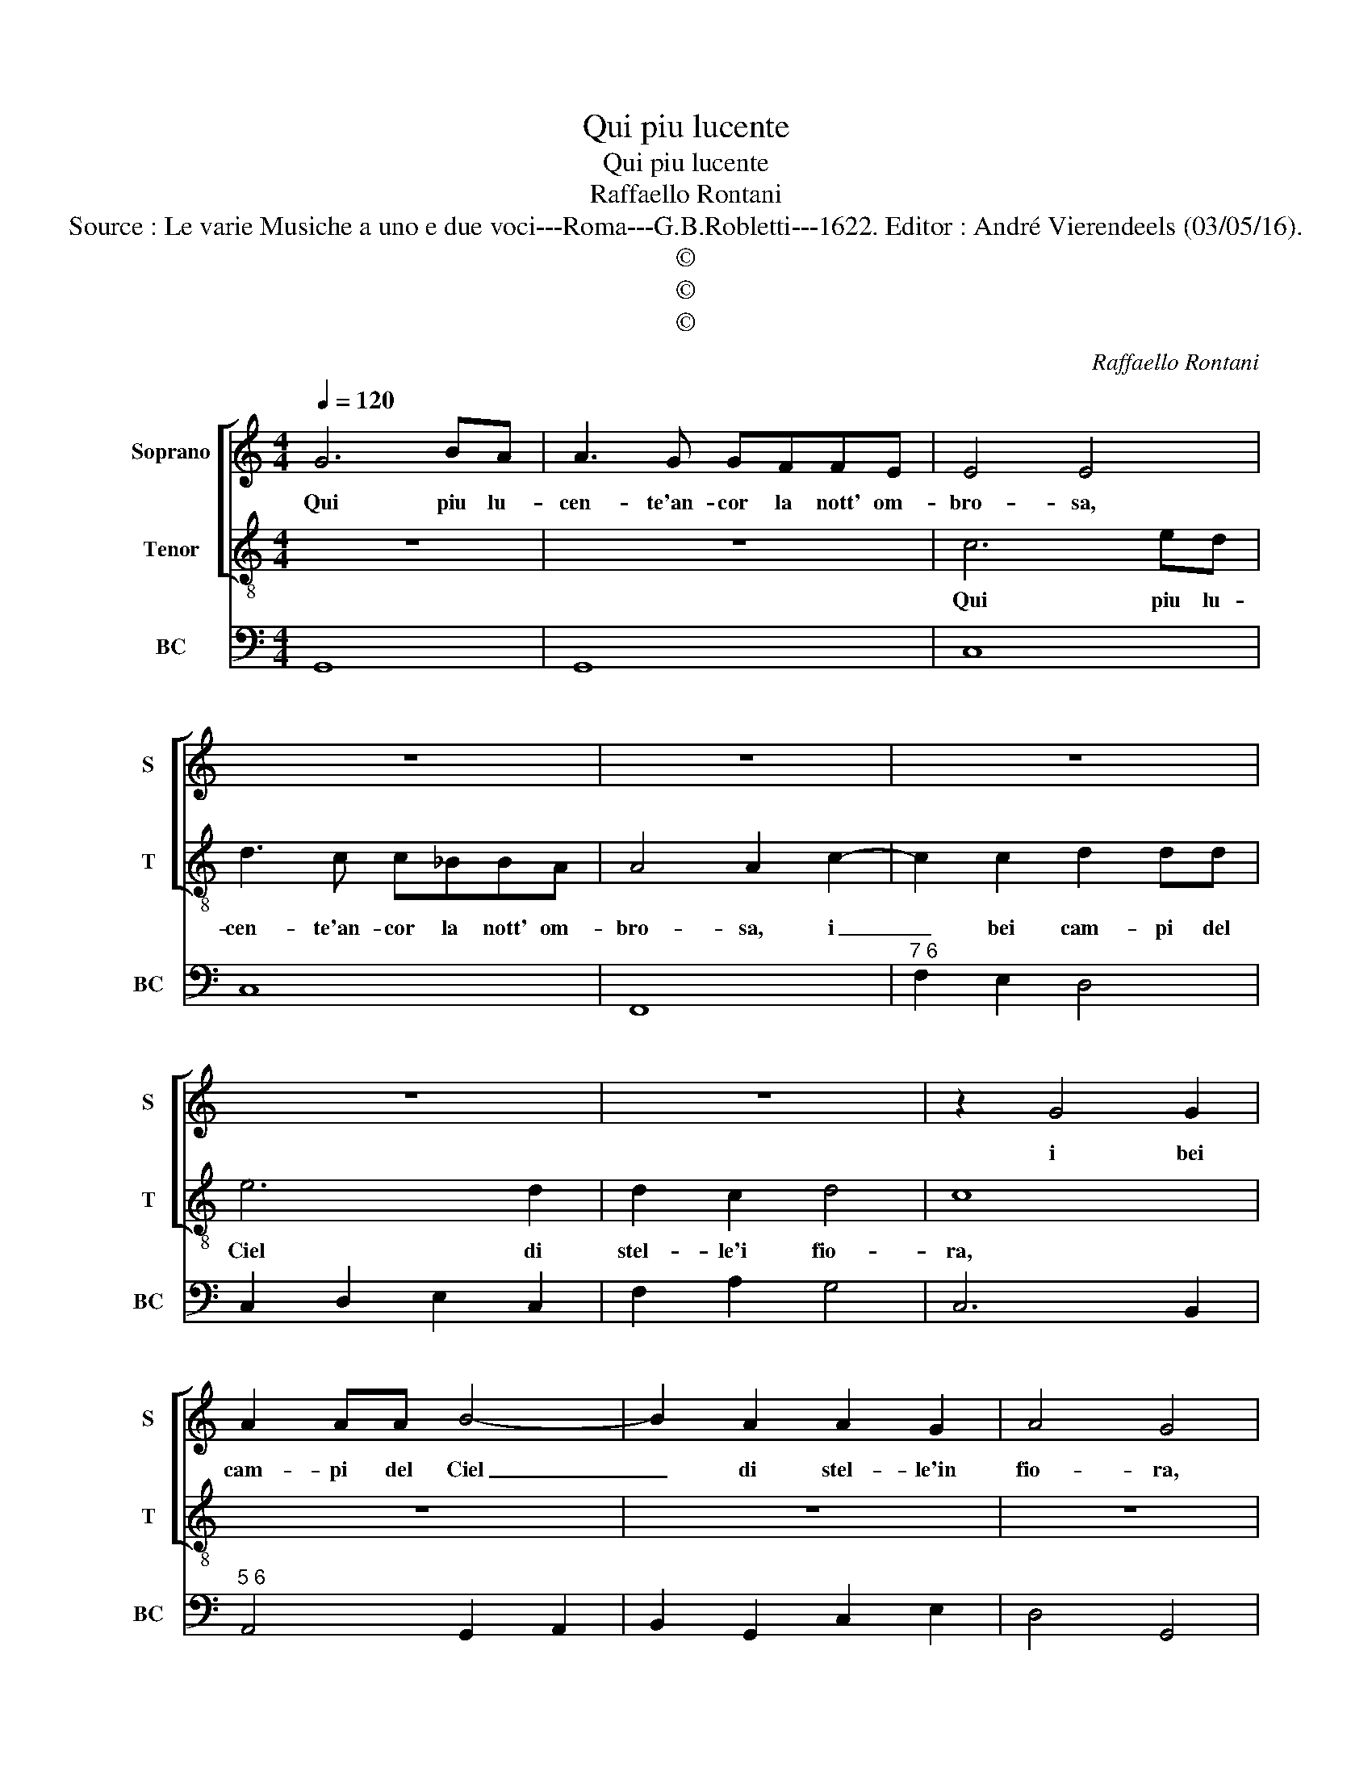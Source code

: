 X:1
T:Qui piu lucente
T:Qui piu lucente
T:Raffaello Rontani
T:Source : Le varie Musiche a uno e due voci---Roma---G.B.Robletti---1622. Editor : André Vierendeels (03/05/16).
T:©
T:©
T:©
C:Raffaello Rontani
Z:©
%%score [ 1 2 ] 3
L:1/8
Q:1/4=120
M:4/4
K:C
V:1 treble nm="Soprano" snm="S"
V:2 treble-8 nm="Tenor" snm="T"
V:3 bass nm="BC" snm="BC"
V:1
 G6 BA | A3 G GFFE | E4 E4 | z8 | z8 | z8 | z8 | z8 | z2 G4 G2 | A2 AA B4- | B2 A2 A2 G2 | A4 G4 | %12
w: Qui piu lu-|cen- te'an- cor la nott' om-|bro- sa,||||||i bei|cam- pi del Ciel|_ di stel- le'in|fio- ra,|
 E6 EE | GFFF E4 | G3 G F2 F2 | E4 D3 A | cc B2 A2 c2- | c2 B2 A2 G2 | A4 G4 | z8 | z8 | %21
w: e qui spie-|gan- * * * do'il|suo bel lu- me'a-|dor- no, la|nott' e bel- la piu|_ ch'al- trom' il|gior- no,|||
 z4 z2 z D | FF E/D/E/F/ G2 F2 | z FGG F/E/F/G/ A2 | G4 ^F2 F2 | G2 G2 A4- | A4 G4- | G8 |] %28
w: la|nott' e bel- * * * * la,|la nott' e bel- * * * *|la piu ch'al-|tro- v'il gior-|* no.|_|
V:2
 z8 | z8 | c6 ed | d3 c c_BBA | A4 A2 c2- | c2 c2 d2 dd | e6 d2 | d2 c2 d4 | c8 | z8 | z8 | z8 | %12
w: ||Qui piu lu-|cen- te'an- cor la nott' om-|bro- sa, i|_ bei cam- pi del|Ciel di|stel- le'i fio-|ra,||||
 c6 cc | eddd c4 | e3 e e2 d2 | d2 ^c2 d4 | z8 | z8 | z4 z2 z d | ff e2 d2 f2- | f2 e2 d2 c2 | %21
w: e qui spie-|gan- * * * do'il|suo bel lu- me'a-|dor- * no,|||la|nott' e bel- la piu|_ ch'al- tro- v'il|
 d4 cA_BB | A/G/A/B/ c2 B2 z A | cc B/A/B/c/ d2 c2 | B2 ^c2 d4 | e4 d4- | d4 G4- | G8 |] %28
w: gior- no, la nott' e|bel- * * * * la, la|nott' e bel- * * * * la|piu ch'al- tro-|v'il gior-|* no.|_|
V:3
 G,,8 | G,,8 | C,8 | C,8 | F,,8 |"^7 6" F,2 E,2 D,4 | C,2 D,2 E,2 C,2 | F,2 A,2 G,4 | C,6 B,,2 | %9
"^5 6" A,,4 G,,2 A,,2 | B,,2 G,,2 C,2 E,2 | D,4 G,,4 | C,8 | C,8 | C,4 D,4 | A,,4 D,4 | %16
"^#" A,,2 E,2 A,,4 | B,,4 C,2 E,2 | D,4 G,,4 | D,2 A,,2 D,4 | E,4 F,2 A,2 | G,4 C,2 G,,2 | %22
"^b" D,2 C,2 G,,2 D,2 | A,,2 E,2 D,2 A,,2 | E,4 D,4 |"^7 6" E,4 D,4- | D,4 G,,4- | G,,8 |] %28

